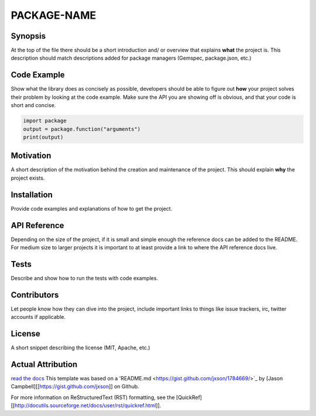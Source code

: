 PACKAGE-NAME
======


Synopsis
--------
At the top of the file there should be a short introduction and/ or overview that explains **what** the project is. This description should match descriptions added for package managers (Gemspec, package.json, etc.)

Code Example
------------
Show what the library does as concisely as possible, developers should be able to figure out **how** your project solves their problem by looking at the code example. Make sure the API you are showing off is obvious, and that your code is short and concise.

.. code:: python

	import package
	output = package.function("arguments")
	print(output)

Motivation
-----------
A short description of the motivation behind the creation and maintenance of the project. This should explain **why** the project exists.

Installation
-----------
Provide code examples and explanations of how to get the project.

API Reference
-----------
Depending on the size of the project, if it is small and simple enough the reference docs can be added to the README. For medium size to larger projects it is important to at least provide a link to where the API reference docs live.

Tests
-----------
Describe and show how to run the tests with code examples.

Contributors
-----------
Let people know how they can dive into the project, include important links to things like issue trackers, irc, twitter accounts if applicable.

License
-----------
A short snippet describing the license (MIT, Apache, etc.)


Actual Attribution
--------------------
`read the docs <http://funcy.readthedocs.org/>`_
This template was based on a 'README.md <https://gist.github.com/jxson/1784669/>`_ by [Jason Campbell][[https://gist.github.com/jxson]] on Github.

For more information on ReStructuredText (RST) formatting, see the [QuickRef][[http://docutils.sourceforge.net/docs/user/rst/quickref.html]].